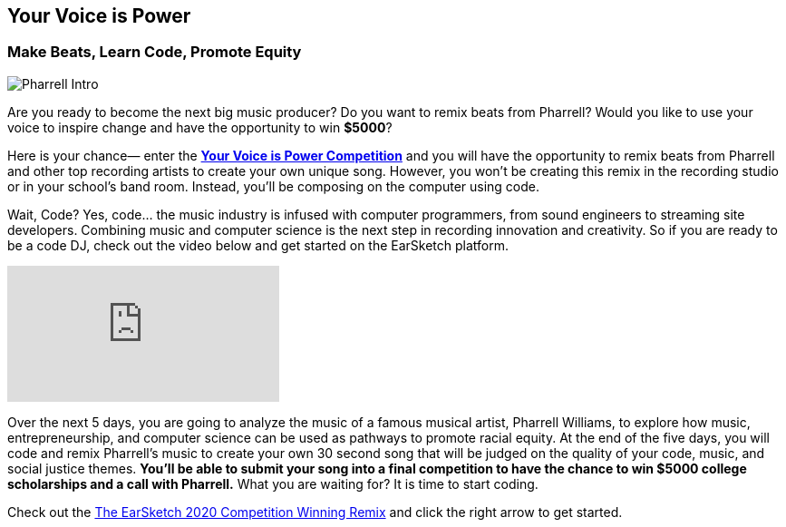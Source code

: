 [[YourVoiceisPowerIntro]]
== Your Voice is Power

[[MakeBeatsLearnCodePromoteEquity]]

=== Make Beats, Learn Code, Promote Equity
:nofooter:

image:../media/YVIP-RemixComp/Pharrell_Intro.jpg[]

Are you ready to become the next big music producer? Do you want to remix beats from Pharrell?   Would you like to use your voice to inspire change and have the opportunity to win *$5000*?

Here is your chance— enter the https://www.amazonfutureengineer.com/yourvoiceispower[*Your Voice is Power Competition*^] and you will have the opportunity to remix beats from Pharrell and other top recording artists to create your own unique song.  However, you won’t be creating this remix in the recording studio or in your school’s band room.  Instead, you’ll be composing on the computer using code.

Wait, Code?  Yes, code… the music industry is infused with computer programmers, from sound engineers to streaming site developers.  Combining music and computer science is the next step in recording innovation and creativity. So if you are ready to be a code DJ, check out the  video below and get started on the EarSketch platform.

[.youtube-container]
video::RqVYUpdTvwA[youtube]

Over the next 5 days, you are going to analyze the music of a famous musical artist, Pharrell Williams, to explore how music, entrepreneurship, and computer science can be used as pathways to promote racial equity. At the end of the five days, you will code and remix Pharrell’s music to create your own 30 second song that will be judged on the quality of your code, music, and social justice themes.  *You’ll be able to submit your song into a final competition to have the chance to  win $5000 college scholarships and a call with Pharrell.*   What you are waiting for?  It is time to start coding.

Check out the https://soundcloud.com/escomp-ceismc/ciara-set-dj-stewart-remix-py[The EarSketch 2020 Competition Winning Remix^] and click the right arrow to get started.
